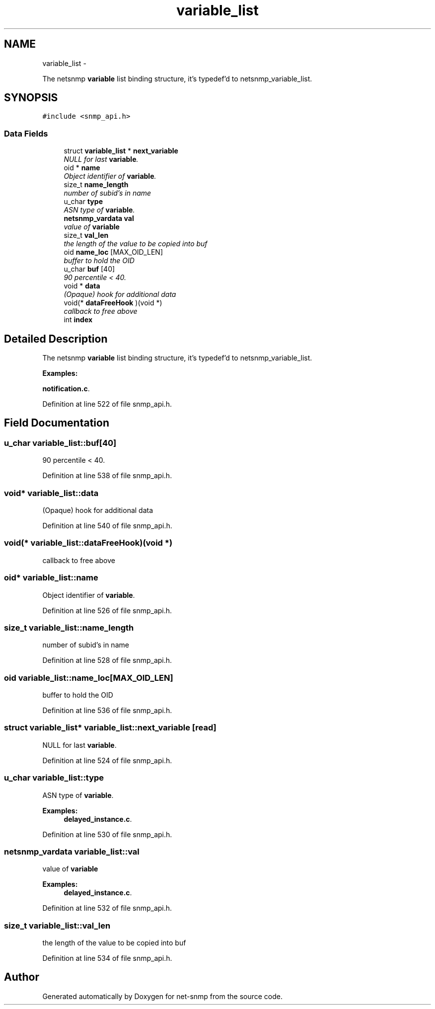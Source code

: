 .TH "variable_list" 3 "7 Apr 2010" "Version 5.4.3.pre1" "net-snmp" \" -*- nroff -*-
.ad l
.nh
.SH NAME
variable_list \- 
.PP
The netsnmp \fBvariable\fP list binding structure, it's typedef'd to netsnmp_variable_list.  

.SH SYNOPSIS
.br
.PP
.PP
\fC#include <snmp_api.h>\fP
.SS "Data Fields"

.in +1c
.ti -1c
.RI "struct \fBvariable_list\fP * \fBnext_variable\fP"
.br
.RI "\fINULL for last \fBvariable\fP. \fP"
.ti -1c
.RI "oid * \fBname\fP"
.br
.RI "\fIObject identifier of \fBvariable\fP. \fP"
.ti -1c
.RI "size_t \fBname_length\fP"
.br
.RI "\fInumber of subid's in name \fP"
.ti -1c
.RI "u_char \fBtype\fP"
.br
.RI "\fIASN type of \fBvariable\fP. \fP"
.ti -1c
.RI "\fBnetsnmp_vardata\fP \fBval\fP"
.br
.RI "\fIvalue of \fBvariable\fP \fP"
.ti -1c
.RI "size_t \fBval_len\fP"
.br
.RI "\fIthe length of the value to be copied into buf \fP"
.ti -1c
.RI "oid \fBname_loc\fP [MAX_OID_LEN]"
.br
.RI "\fIbuffer to hold the OID \fP"
.ti -1c
.RI "u_char \fBbuf\fP [40]"
.br
.RI "\fI90 percentile < 40. \fP"
.ti -1c
.RI "void * \fBdata\fP"
.br
.RI "\fI(Opaque) hook for additional data \fP"
.ti -1c
.RI "void(* \fBdataFreeHook\fP )(void *)"
.br
.RI "\fIcallback to free above \fP"
.ti -1c
.RI "int \fBindex\fP"
.br
.in -1c
.SH "Detailed Description"
.PP 
The netsnmp \fBvariable\fP list binding structure, it's typedef'd to netsnmp_variable_list. 
.PP
\fBExamples: \fP
.in +1c
.PP
\fBnotification.c\fP.
.PP
Definition at line 522 of file snmp_api.h.
.SH "Field Documentation"
.PP 
.SS "u_char \fBvariable_list::buf\fP[40]"
.PP
90 percentile < 40. 
.PP
Definition at line 538 of file snmp_api.h.
.SS "void* \fBvariable_list::data\fP"
.PP
(Opaque) hook for additional data 
.PP
Definition at line 540 of file snmp_api.h.
.SS "void(* \fBvariable_list::dataFreeHook\fP)(void *)"
.PP
callback to free above 
.SS "oid* \fBvariable_list::name\fP"
.PP
Object identifier of \fBvariable\fP. 
.PP
Definition at line 526 of file snmp_api.h.
.SS "size_t \fBvariable_list::name_length\fP"
.PP
number of subid's in name 
.PP
Definition at line 528 of file snmp_api.h.
.SS "oid \fBvariable_list::name_loc\fP[MAX_OID_LEN]"
.PP
buffer to hold the OID 
.PP
Definition at line 536 of file snmp_api.h.
.SS "struct \fBvariable_list\fP* \fBvariable_list::next_variable\fP\fC [read]\fP"
.PP
NULL for last \fBvariable\fP. 
.PP
Definition at line 524 of file snmp_api.h.
.SS "u_char \fBvariable_list::type\fP"
.PP
ASN type of \fBvariable\fP. 
.PP
\fBExamples: \fP
.in +1c
\fBdelayed_instance.c\fP.
.PP
Definition at line 530 of file snmp_api.h.
.SS "\fBnetsnmp_vardata\fP \fBvariable_list::val\fP"
.PP
value of \fBvariable\fP 
.PP
\fBExamples: \fP
.in +1c
\fBdelayed_instance.c\fP.
.PP
Definition at line 532 of file snmp_api.h.
.SS "size_t \fBvariable_list::val_len\fP"
.PP
the length of the value to be copied into buf 
.PP
Definition at line 534 of file snmp_api.h.

.SH "Author"
.PP 
Generated automatically by Doxygen for net-snmp from the source code.
